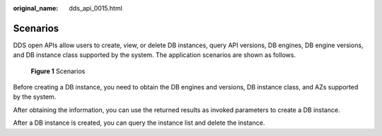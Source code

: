 :original_name: dds_api_0015.html

.. _dds_api_0015:

Scenarios
=========

DDS open APIs allow users to create, view, or delete DB instances, query API versions, DB engines, DB engine versions, and DB instance class supported by the system. The application scenarios are shown as follows.


.. figure:: /_static/images/en-us_image_0000001803204856.png
   :alt: **Figure 1** Scenarios

   **Figure 1** Scenarios

Before creating a DB instance, you need to obtain the DB engines and versions, DB instance class, and AZs supported by the system.

After obtaining the information, you can use the returned results as invoked parameters to create a DB instance.

After a DB instance is created, you can query the instance list and delete the instance.
